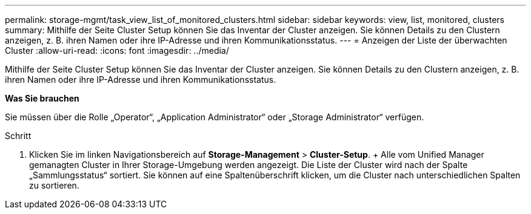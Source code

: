 ---
permalink: storage-mgmt/task_view_list_of_monitored_clusters.html 
sidebar: sidebar 
keywords: view, list, monitored, clusters 
summary: Mithilfe der Seite Cluster Setup können Sie das Inventar der Cluster anzeigen. Sie können Details zu den Clustern anzeigen, z. B. ihren Namen oder ihre IP-Adresse und ihren Kommunikationsstatus. 
---
= Anzeigen der Liste der überwachten Cluster
:allow-uri-read: 
:icons: font
:imagesdir: ../media/


[role="lead"]
Mithilfe der Seite Cluster Setup können Sie das Inventar der Cluster anzeigen. Sie können Details zu den Clustern anzeigen, z. B. ihren Namen oder ihre IP-Adresse und ihren Kommunikationsstatus.

*Was Sie brauchen*

Sie müssen über die Rolle „Operator“, „Application Administrator“ oder „Storage Administrator“ verfügen.

.Schritt
. Klicken Sie im linken Navigationsbereich auf *Storage-Management* > *Cluster-Setup*. + Alle vom Unified Manager gemanagten Cluster in Ihrer Storage-Umgebung werden angezeigt. Die Liste der Cluster wird nach der Spalte „Sammlungsstatus“ sortiert. Sie können auf eine Spaltenüberschrift klicken, um die Cluster nach unterschiedlichen Spalten zu sortieren.

